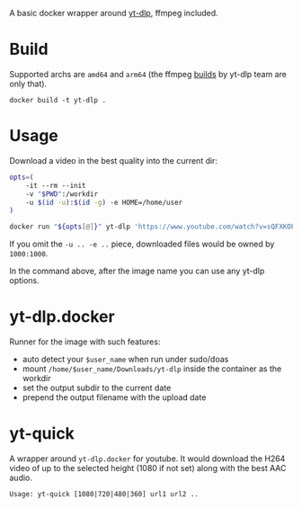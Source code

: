 A basic docker wrapper around [[https://github.com/yt-dlp/yt-dlp][yt-dlp]], ffmpeg included.

* Build

Supported archs are =amd64= and =arm64= (the ffmpeg [[https://github.com/yt-dlp/FFmpeg-Builds][builds]] by yt-dlp team are
only that).

#+begin_example
  docker build -t yt-dlp .
#+end_example

* Usage

Download a video in the best quality into the current dir:

#+begin_src bash
  opts=(
      -it --rm --init
      -v "$PWD":/workdir
      -u $(id -u):$(id -g) -e HOME=/home/user
  )

  docker run "${opts[@]}" yt-dlp 'https://www.youtube.com/watch?v=sQFXKOPJOYM'
#+end_src

If you omit the =-u .. -e ..= piece, downloaded files would be owned by
=1000:1000=.

In the command above, after the image name you can use any yt-dlp options.

* yt-dlp.docker

Runner for the image with such features:

- auto detect your =$user_name= when run under sudo/doas
- mount =/home/$user_name/Downloads/yt-dlp= inside the container as the workdir
- set the output subdir to the current date
- prepend the output filename with the upload date

* yt-quick

A wrapper around =yt-dlp.docker= for youtube. It would download the H264 video
of up to the selected height (1080 if not set) along with the best AAC audio.

 #+begin_example
   Usage: yt-quick [1080|720|480|360] url1 url2 ..
 #+end_example
